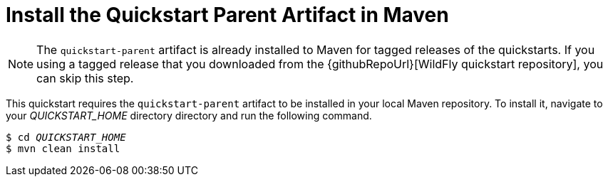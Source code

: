 // The product release and tagged downloads of the wildfly quickstarts
// install the the quickstart parent artifact.
// It is only necessary to install the parent artifact if you are working with the current
// quickstart source in GitHub.

ifndef::ProductRelease[]
[[install_the_quickstart_parent_artifact_in_maven]]
= Install the Quickstart Parent Artifact in Maven
//******************************************************************************
// We do not have a way of determining whether someone is working with a
// WildFly tagged release or with the currenct quickstart source, so we add
// a note instead.
//******************************************************************************

NOTE: The `quickstart-parent` artifact is already installed to Maven for tagged releases of the quickstarts. If you using a tagged release that you downloaded from the {githubRepoUrl}[WildFly quickstart repository], you can skip this step.

This quickstart requires the `quickstart-parent` artifact to be installed in your local Maven repository. To install it, navigate to your __QUICKSTART_HOME__ directory  directory and run the following command.

[source,subs="+quotes,attributes+",options="nowrap"]
----
$ cd __QUICKSTART_HOME__
$ mvn clean install
----
// end ifndef::ProductReleasae[]
endif::[]
